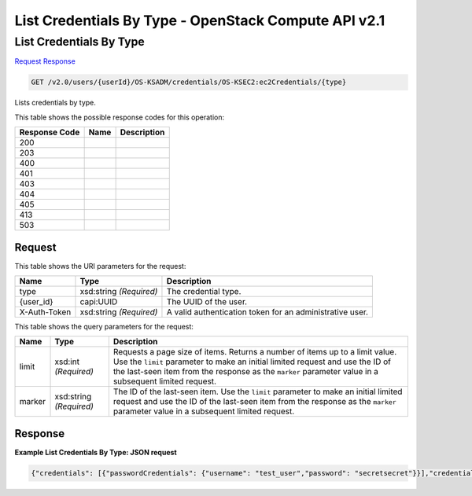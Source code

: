 =============================================================================
List Credentials By Type -  OpenStack Compute API v2.1
=============================================================================

List Credentials By Type
~~~~~~~~~~~~~~~~~~~~~~~~~

`Request <GET_list_credentials_by_type_v2.0_users_userid_os-ksadm_credentials_os-ksec2:ec2credentials_type_.rst#request>`__
`Response <GET_list_credentials_by_type_v2.0_users_userid_os-ksadm_credentials_os-ksec2:ec2credentials_type_.rst#response>`__

.. code-block:: javascript

    GET /v2.0/users/{userId}/OS-KSADM/credentials/OS-KSEC2:ec2Credentials/{type}

Lists credentials by type.



This table shows the possible response codes for this operation:


+--------------------------+-------------------------+-------------------------+
|Response Code             |Name                     |Description              |
+==========================+=========================+=========================+
|200                       |                         |                         |
+--------------------------+-------------------------+-------------------------+
|203                       |                         |                         |
+--------------------------+-------------------------+-------------------------+
|400                       |                         |                         |
+--------------------------+-------------------------+-------------------------+
|401                       |                         |                         |
+--------------------------+-------------------------+-------------------------+
|403                       |                         |                         |
+--------------------------+-------------------------+-------------------------+
|404                       |                         |                         |
+--------------------------+-------------------------+-------------------------+
|405                       |                         |                         |
+--------------------------+-------------------------+-------------------------+
|413                       |                         |                         |
+--------------------------+-------------------------+-------------------------+
|503                       |                         |                         |
+--------------------------+-------------------------+-------------------------+


Request
^^^^^^^^^^^^^^^^^

This table shows the URI parameters for the request:

+--------------------------+-------------------------+-------------------------+
|Name                      |Type                     |Description              |
+==========================+=========================+=========================+
|type                      |xsd:string *(Required)*  |The credential type.     |
+--------------------------+-------------------------+-------------------------+
|{user_id}                 |capi:UUID                |The UUID of the user.    |
+--------------------------+-------------------------+-------------------------+
|X-Auth-Token              |xsd:string *(Required)*  |A valid authentication   |
|                          |                         |token for an             |
|                          |                         |administrative user.     |
+--------------------------+-------------------------+-------------------------+



This table shows the query parameters for the request:

+--------------------------+-------------------------+-------------------------+
|Name                      |Type                     |Description              |
+==========================+=========================+=========================+
|limit                     |xsd:int *(Required)*     |Requests a page size of  |
|                          |                         |items. Returns a number  |
|                          |                         |of items up to a limit   |
|                          |                         |value. Use the ``limit`` |
|                          |                         |parameter to make an     |
|                          |                         |initial limited request  |
|                          |                         |and use the ID of the    |
|                          |                         |last-seen item from the  |
|                          |                         |response as the          |
|                          |                         |``marker`` parameter     |
|                          |                         |value in a subsequent    |
|                          |                         |limited request.         |
+--------------------------+-------------------------+-------------------------+
|marker                    |xsd:string *(Required)*  |The ID of the last-seen  |
|                          |                         |item. Use the ``limit``  |
|                          |                         |parameter to make an     |
|                          |                         |initial limited request  |
|                          |                         |and use the ID of the    |
|                          |                         |last-seen item from the  |
|                          |                         |response as the          |
|                          |                         |``marker`` parameter     |
|                          |                         |value in a subsequent    |
|                          |                         |limited request.         |
+--------------------------+-------------------------+-------------------------+







Response
^^^^^^^^^^^^^^^^^^





**Example List Credentials By Type: JSON request**


.. code::

    {"credentials": [{"passwordCredentials": {"username": "test_user","password": "secretsecret"}}],"credentials_links": []}

